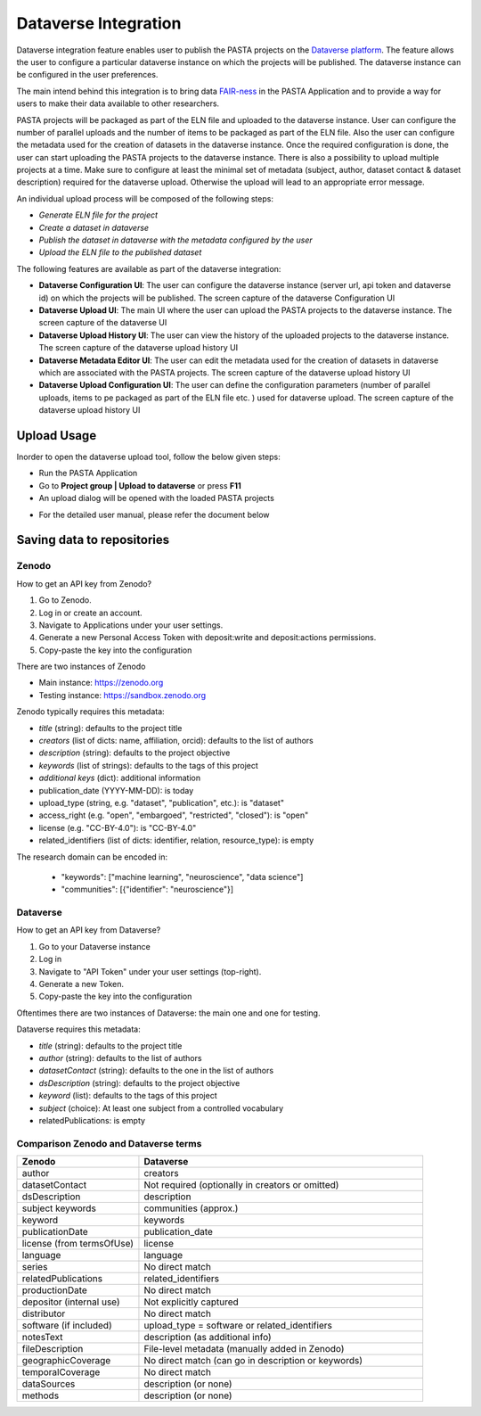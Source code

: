 .. |DataverseUploadUI| image:: _static/dataverse_ui.png
  :width: 700
  :alt: Dataverse upload UI Screenshot.

.. |DataverseConfigurationUI| image:: _static/dataverse_config_ui.png
  :width: 700
  :alt: Dataverse Configuration UI Screenshot.

.. |DataverseUploadMainUI| image:: _static/dataverse_upload_main_ui.png
  :width: 700
  :alt: Dataverse main upload UI Screenshot.

.. |DataverseUploadHistoryUI| image:: _static/dataverse_upload_history.png
  :width: 700
  :alt: Dataverse upload history UI Screenshot.

.. |DataverseMetadataEditorUI| image:: _static/dataverse_metadata_editor.png
  :width: 700
  :alt: Dataverse metadata editor UI Screenshot.

.. |DataverseUploadConfigurationUI| image:: _static/dataverse_upload_config.png
  :width: 700
  :alt: Dataverse metadata editor UI Screenshot.


Dataverse Integration
*********************

|DataverseUploadUI|

Dataverse integration feature enables user to publish the PASTA projects on the `Dataverse platform <https://dataverse.org/>`_. The feature allows the user to configure a particular dataverse instance on which the projects will be published. The dataverse instance can be configured in the user preferences.

The main intend behind this integration is to bring data `FAIR-ness <https://dataverse.org/presentations/fair-data-management-and-fair-data-sharing>`_ in the PASTA Application and to provide a way for users to make their data available to other researchers.

PASTA projects will be packaged as part of the ELN file and uploaded to the dataverse instance. User can configure the number of parallel uploads and the number of items to be packaged as part of the ELN file. Also the user can configure the metadata used for the creation of datasets in the dataverse instance. Once the required configuration is done, the user can start uploading the PASTA projects to the dataverse instance. There is also a possibility to upload multiple projects at a time. Make sure to configure at least the minimal set of metadata (subject, author, dataset contact & dataset description) required for the dataverse upload. Otherwise the upload will lead to an appropriate error message.

An individual upload process will be composed of the following steps:

- *Generate ELN file for the project*
- *Create a dataset in dataverse*
- *Publish the dataset in dataverse with the metadata configured by the user*
- *Upload the ELN file to the published dataset*



The following features are available as part of the dataverse integration:

- **Dataverse Configuration UI**: The user can configure the dataverse instance (server url, api token and dataverse id) on which the projects will be published. The screen capture of the dataverse Configuration UI |DataverseConfigurationUI|
- **Dataverse Upload UI**: The main UI where the user can upload the PASTA projects to the dataverse instance. The screen capture of the dataverse UI |DataverseUploadMainUI|
- **Dataverse Upload History UI**: The user can view the history of the uploaded projects to the dataverse instance. The screen capture of the dataverse upload history UI |DataverseUploadHistoryUI|
- **Dataverse Metadata Editor UI**: The user can edit the metadata used for the creation of datasets in dataverse which are associated with the PASTA projects. The screen capture of the dataverse upload history UI |DataverseMetadataEditorUI|
- **Dataverse Upload Configuration UI**: The user can define the configuration parameters (number of parallel uploads, items to pe packaged as part of the ELN file etc. ) used for dataverse upload. The screen capture of the dataverse upload history UI |DataverseUploadConfigurationUI|

Upload Usage
=============

Inorder to open the dataverse upload tool, follow the below given steps:

- Run the PASTA Application
- Go to **Project group | Upload to dataverse** or press **F11**
- An upload dialog will be opened with the loaded PASTA projects

|DataverseUploadUI|

- For the detailed user manual, please refer the document below

.. raw:: html

    <object width="700" height="400" type="application/pdf" data="_static/Dataverse_Integration_Manual.pdf?#zoom=50&scrollbar=0&toolbar=1&navpanes=0">
        <p>Failed to display the user manual, <a href = "_static/Dataverse_Integration_Manual.pdf">Click here to download the document.</a></p>
    </object>

.. _repositories:

Saving data to repositories
===========================

Zenodo
------

How to get an API key from Zenodo?

1. Go to Zenodo.
2. Log in or create an account.
3. Navigate to Applications under your user settings.
4. Generate a new Personal Access Token with deposit:write and deposit:actions permissions.
5. Copy-paste the key into the configuration

There are two instances of Zenodo

- Main instance: https://zenodo.org
- Testing instance: https://sandbox.zenodo.org

Zenodo typically requires this metadata:

- *title* (string): defaults to the project title
- *creators* (list of dicts: name, affiliation, orcid): defaults to the list of authors
- *description* (string): defaults to the project objective
- *keywords* (list of strings): defaults to the tags of this project
- *additional keys* (dict): additional information
- publication_date (YYYY-MM-DD): is today
- upload_type (string, e.g. "dataset", "publication", etc.): is "dataset"
- access_right (e.g. "open", "embargoed", "restricted", "closed"): is "open"
- license (e.g. "CC-BY-4.0"): is "CC-BY-4.0"
- related_identifiers (list of dicts: identifier, relation, resource_type): is empty

The research domain can be encoded in:

 - "keywords": ["machine learning", "neuroscience", "data science"]
 - "communities": [{"identifier": "neuroscience"}]


Dataverse
---------

How to get an API key from Dataverse?

1. Go to your Dataverse instance
2. Log in
3. Navigate to "API Token" under your user settings (top-right).
4. Generate a new Token.
5. Copy-paste the key into the configuration

Oftentimes there are two instances of Dataverse: the main one and one for testing.

Dataverse requires this metadata:

- *title* (string): defaults to the project title
- *author* (string): defaults to the list of authors
- *datasetContact* (string): defaults to the one in the list of authors
- *dsDescription* (string): defaults to the project objective
- *keyword* (list): defaults to the tags of this project
- *subject* (choice): At least one subject from a controlled vocabulary
- relatedPublications: is empty



Comparison Zenodo and Dataverse terms
-------------------------------------

.. csv-table::
   :widths: 30, 70
   :header-rows: 1

   Zenodo, Dataverse
   author,	creators
   datasetContact,	Not required (optionally in creators or omitted)
   dsDescription,	description
   subject	keywords, communities (approx.)
   keyword,	keywords
   publicationDate,	publication_date
   license (from termsOfUse),	license
   language,	language
   series,	No direct match
   relatedPublications,	related_identifiers
   productionDate,	No direct match
   depositor (internal use),	Not explicitly captured
   distributor,	No direct match
   software (if included),	upload_type = software or related_identifiers
   notesText,	description (as additional info)
   fileDescription,	File-level metadata (manually added in Zenodo)
   geographicCoverage,	No direct match (can go in description or keywords)
   temporalCoverage,	No direct match
   dataSources,	description (or none)
   methods,	description (or none)
